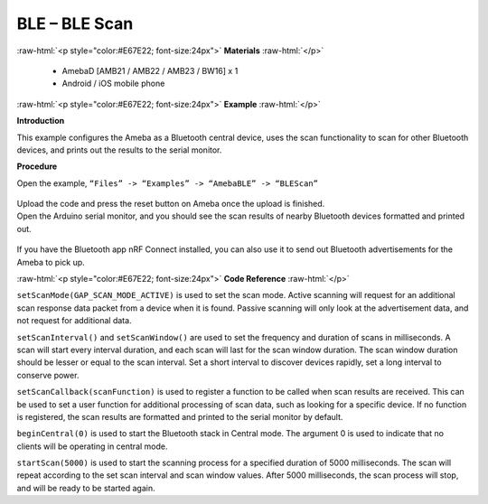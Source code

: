 #################################################
BLE – BLE Scan
#################################################

.. role:: raw-html(raw)
   :format: html

:raw-html:`<p style="color:#E67E22; font-size:24px">`
**Materials**
:raw-html:`</p>`

  - AmebaD [AMB21 / AMB22 / AMB23 / BW16] x 1
  - Android / iOS mobile phone

:raw-html:`<p style="color:#E67E22; font-size:24px">`
**Example**
:raw-html:`</p>`

**Introduction**

This example configures the Ameba as a Bluetooth central device, uses
the scan functionality to scan for other Bluetooth devices, and prints
out the results to the serial monitor.

**Procedure**

Open the example, ``“Files” -> “Examples” -> “AmebaBLE” -> “BLEScan”``

  |1|

| Upload the code and press the reset button on Ameba once the upload is
  finished.
| Open the Arduino serial monitor, and you should see the scan results
  of nearby Bluetooth devices formatted and printed out.

  |2|

If you have the Bluetooth app nRF Connect installed, you can also use it
to send out Bluetooth advertisements for the Ameba to pick up.

:raw-html:`<p style="color:#E67E22; font-size:24px">`
**Code Reference**
:raw-html:`</p>`

``setScanMode(GAP_SCAN_MODE_ACTIVE)`` is used to set the scan mode. Active
scanning will request for an additional scan response data packet from a
device when it is found. Passive scanning will only look at the
advertisement data, and not request for additional data.

``setScanInterval()`` and ``setScanWindow()`` are used to set the frequency and
duration of scans in milliseconds. A scan will start every interval
duration, and each scan will last for the scan window duration. The scan
window duration should be lesser or equal to the scan interval. Set a
short interval to discover devices rapidly, set a long interval to
conserve power.

``setScanCallback(scanFunction)`` is used to register a function to be
called when scan results are received. This can be used to set a user
function for additional processing of scan data, such as looking for a
specific device. If no function is registered, the scan results are
formatted and printed to the serial monitor by default.

``beginCentral(0)`` is used to start the Bluetooth stack in Central mode.
The argument 0 is used to indicate that no clients will be operating in
central mode.

``startScan(5000)`` is used to start the scanning process for a specified
duration of 5000 milliseconds. The scan will repeat according to the set
scan interval and scan window values. After 5000 milliseconds, the scan
process will stop, and will be ready to be started again.

.. |1| image:: /media/ambd_arduino/BLE_Scan/image1.png
   :width: 711
   :height: 1006
   :scale: 70 %
.. |2| image:: /media/ambd_arduino/BLE_Scan/image2.png
   :width: 757
   :height: 907
   :scale: 80 %